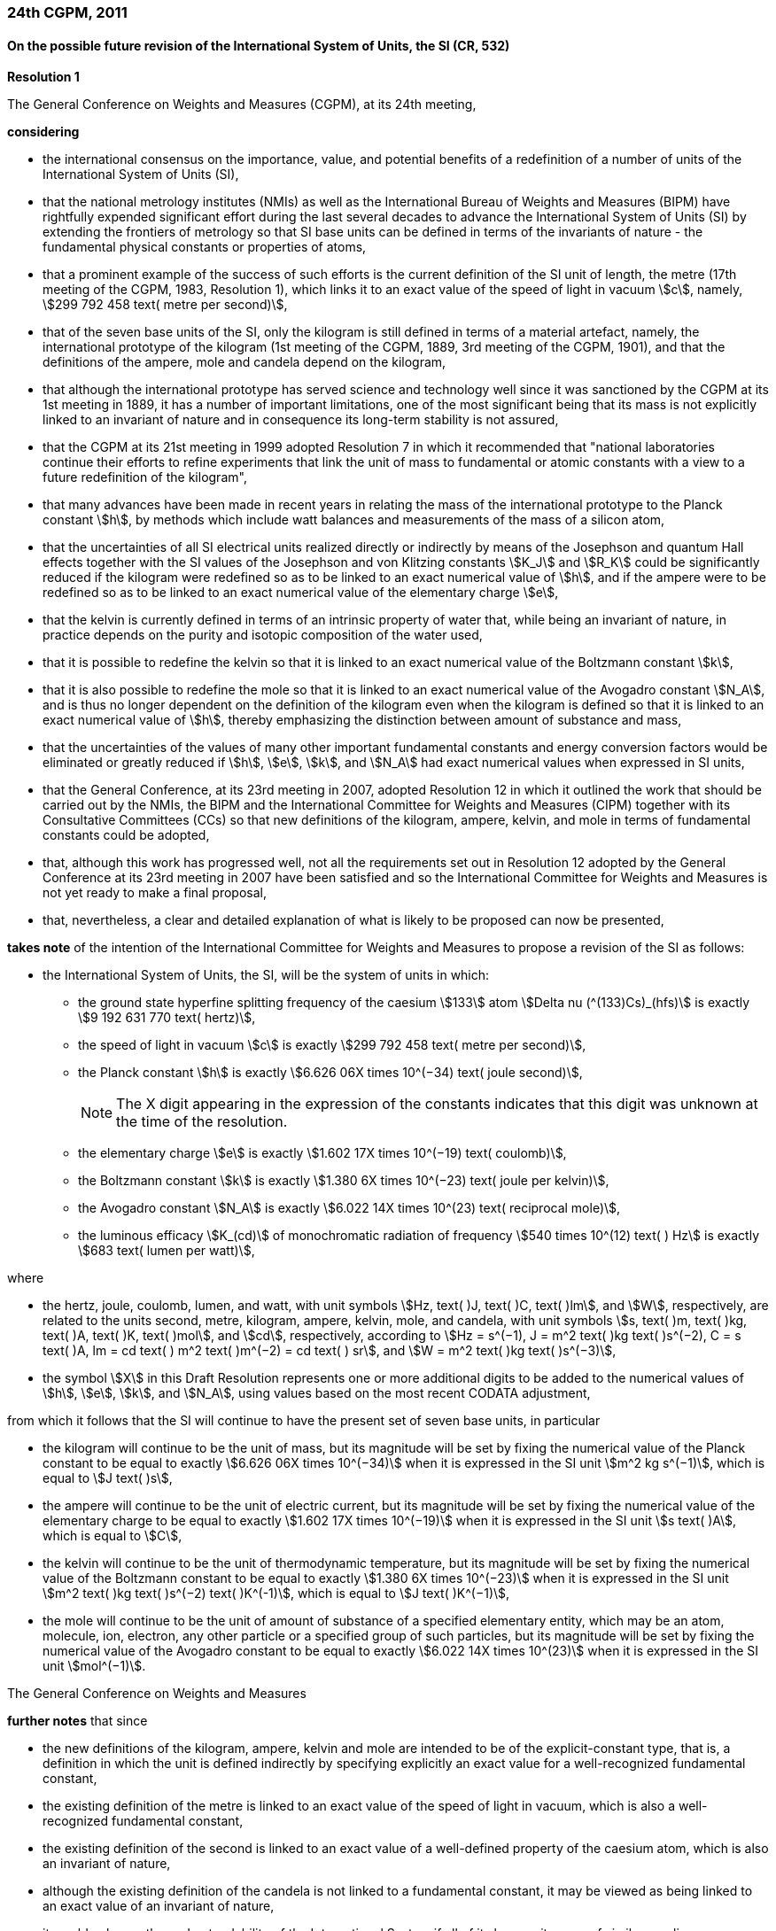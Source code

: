 === 24th CGPM, 2011

==== On the possible future revision of the International System of Units, the SI (CR, 532)

[align=center]
*Resolution 1*

The General Conference on Weights and Measures (CGPM), at its 24th meeting,

*considering*

* the international consensus on the importance, value, and potential benefits of a redefinition of a number of units of the International System of Units (SI),
* that the national metrology institutes (NMIs) as well as the International Bureau of Weights and Measures (BIPM) have rightfully expended significant effort during the last several decades to advance the International System of Units (SI) by extending the frontiers of metrology so that SI base units can be defined in terms of the invariants of nature - the fundamental physical constants or properties of atoms,
* that a prominent example of the success of such efforts is the current definition of the SI unit of length, the metre (17th meeting of the CGPM, 1983, Resolution 1), which links it to an exact value of the speed of light in vacuum stem:[c], namely, stem:[299 792 458 text( metre per second)],
* that of the seven base units of the SI, only the kilogram is still defined in terms of a material artefact, namely, the international prototype of the kilogram (1st meeting of the CGPM, 1889, 3rd meeting of the CGPM, 1901), and that the definitions of the ampere, mole and candela depend on the kilogram,
* that although the international prototype has served science and technology well since it was sanctioned by the CGPM at its 1st meeting in 1889, it has a number of important limitations, one of the most significant being that its mass is not explicitly linked to an invariant of nature and in consequence its long-term stability is not assured,
* that the CGPM at its 21st meeting in 1999 adopted Resolution 7 in which it recommended that "national laboratories continue their efforts to refine experiments that link the unit of mass to fundamental or atomic constants with a view to a future redefinition of the kilogram",
* that many advances have been made in recent years in relating the mass of the international prototype to the Planck constant stem:[h], by methods which include watt balances and measurements of the mass of a silicon atom,
* that the uncertainties of all SI electrical units realized directly or indirectly by means of the Josephson and quantum Hall effects together with the SI values of the Josephson and von Klitzing constants stem:[K_J] and stem:[R_K] could be significantly reduced if the kilogram were redefined so as to be linked to an exact numerical value of stem:[h], and if the ampere were to be redefined so as to be linked to an exact numerical value of the elementary charge stem:[e],
* that the kelvin is currently defined in terms of an intrinsic property of water that, while being an invariant of nature, in practice depends on the purity and isotopic composition of the water used,
* that it is possible to redefine the kelvin so that it is linked to an exact numerical value of the Boltzmann constant stem:[k],
* that it is also possible to redefine the mole so that it is linked to an exact numerical value of the Avogadro constant stem:[N_A], and is thus no longer dependent on the definition of the kilogram even when the kilogram is defined so that it is linked to an exact numerical value of stem:[h], thereby emphasizing the distinction between amount of substance and mass,
* that the uncertainties of the values of many other important fundamental constants and energy conversion factors would be eliminated or greatly reduced if stem:[h], stem:[e], stem:[k], and stem:[N_A] had exact numerical values when expressed in SI units,
* that the General Conference, at its 23rd meeting in 2007, adopted Resolution 12 in which it outlined the work that should be carried out by the NMIs, the BIPM and the International Committee for Weights and Measures (CIPM) together with its Consultative Committees (CCs) so that new definitions of the kilogram, ampere, kelvin, and mole in terms of fundamental constants could be adopted,
* that, although this work has progressed well, not all the requirements set out in Resolution 12 adopted by the General Conference at its 23rd meeting in 2007 have been satisfied and so the International Committee for Weights and Measures is not yet ready to make a final proposal,
* that, nevertheless, a clear and detailed explanation of what is likely to be proposed can now be presented,

*takes note* of the intention of the International Committee for Weights and Measures to propose a revision of the SI as follows:

* the International System of Units, the SI, will be the system of units in which:

** the ground state hyperfine splitting frequency of the caesium stem:[133] atom stem:[Delta nu (^(133)Cs)_(hfs)] is exactly stem:[9 192 631 770 text( hertz)],
** the speed of light in vacuum stem:[c] is exactly stem:[299 792 458 text( metre per second)],
** the Planck constant stem:[h] is exactly stem:[6.626 06X times 10^(−34) text( joule second)],
+
--
NOTE: The X digit appearing in the expression of the constants indicates that this digit was unknown at the time of the resolution.
--
** the elementary charge stem:[e] is exactly stem:[1.602 17X times 10^(−19) text( coulomb)],
** the Boltzmann constant stem:[k] is exactly stem:[1.380 6X times 10^(−23) text( joule per kelvin)],
** the Avogadro constant stem:[N_A] is exactly stem:[6.022 14X times 10^(23) text( reciprocal mole)],
** the luminous efficacy stem:[K_(cd)] of monochromatic radiation of frequency stem:[540 times 10^(12) text( ) Hz] is exactly stem:[683 text( lumen per watt)],

where

[lowerroman]
* the hertz, joule, coulomb, lumen, and watt, with unit symbols stem:[Hz, text( )J, text( )C, text( )lm], and stem:[W], respectively, are related to the units second, metre, kilogram, ampere, kelvin, mole, and candela, with unit symbols stem:[s, text( )m, text( )kg, text( )A, text( )K, text( )mol], and stem:[cd], respectively, according to stem:[Hz = s^(−1), J = m^2 text( )kg text( )s^(−2), C = s text( )A, lm = cd text( ) m^2 text( )m^(−2) = cd text( ) sr], and stem:[W = m^2 text( )kg text( )s^(−3)],

* the symbol stem:[X] in this Draft Resolution represents one or more additional digits to be added to the numerical values of stem:[h], stem:[e], stem:[k], and stem:[N_A], using values based on the most recent CODATA adjustment,

from which it follows that the SI will continue to have the present set of seven base units, in particular

* the kilogram will continue to be the unit of mass, but its magnitude will be set by fixing the numerical value of the Planck constant to be equal to exactly stem:[6.626 06X times 10^(−34)] when it is expressed in the SI unit stem:[m^2 kg s^(−1)], which is equal to stem:[J text( )s],
* the ampere will continue to be the unit of electric current, but its magnitude will be set by fixing the numerical value of the elementary charge to be equal to exactly stem:[1.602 17X times 10^(−19)] when it is expressed in the SI unit stem:[s text( )A], which is equal to stem:[C],
* the kelvin will continue to be the unit of thermodynamic temperature, but its magnitude will be set by fixing the numerical value of the Boltzmann constant to be equal to exactly stem:[1.380 6X times 10^(−23)] when it is expressed in the SI unit stem:[m^2 text( )kg text( )s^(−2) text( )K^(-1)], which is equal to stem:[J text( )K^(−1)],
* the mole will continue to be the unit of amount of substance of a specified elementary entity, which may be an atom, molecule, ion, electron, any other particle or a specified group of such particles, but its magnitude will be set by fixing the numerical value of the Avogadro constant to be equal to exactly stem:[6.022 14X times 10^(23)] when it is expressed in the SI unit stem:[mol^(−1)].

The General Conference on Weights and Measures

*further notes* that since

* the new definitions of the kilogram, ampere, kelvin and mole are intended to be of the explicit-constant type, that is, a definition in which the unit is defined indirectly by specifying explicitly an exact value for a well-recognized fundamental constant,
* the existing definition of the metre is linked to an exact value of the speed of light in vacuum, which is also a well-recognized fundamental constant,
* the existing definition of the second is linked to an exact value of a well-defined property of the caesium atom, which is also an invariant of nature,
* although the existing definition of the candela is not linked to a fundamental constant, it may be viewed as being linked to an exact value of an invariant of nature,
* it would enhance the understandability of the International System if all of its base units were of similar wording,

the International Committee for Weights and Measures will also propose

the reformulation of the existing definitions of the second, metre and candela in completely equivalent forms, which might be the following:

* the second, symbol stem:[s], is the unit of time; its magnitude is set by fixing the numerical value of the ground state hyperfine splitting frequency of the caesium stem:[133] atom, at rest and at a temperature of stem:[0 K], to be equal to exactly stem:[9 192 631 770] when it is expressed in the SI unit stem:[s^(−1)], which is equal to stem:[Hz],
* the metre, symbol stem:[m], is the unit of length; its magnitude is set by fixing the numerical value of the speed of light in vacuum to be equal to exactly stem:[299 792 458] when it is expressed in the SI unit stem:[m text( )s^(−1)],
* the candela, symbol stem:[cd], is the unit of luminous intensity in a given direction; its magnitude is set by fixing the numerical value of the luminous efficacy of monochromatic radiation of frequency stem:[540 times 10^(12) text( ) Hz] to be equal to exactly stem:[683] when it is expressed in the SI unit stem:[m^(−2) kg^(−1) s^3 cd text( ) sr], or stem:[cd text( ) sr text( ) W^(−1)], which is equal to stem:[lm text( ) W^(−1)].

In this way, the definitions of all seven base units will be seen to follow naturally from the set of seven constants given above.

In consequence, on the date chosen for the implementation of the revision of the SI:

* the definition of the kilogram in force since 1889 based upon the mass of the international prototype of the kilogram (1st meeting of the CGPM, 1889, 3rd meeting of the CGPM, 1901) will be abrogated,
* the definition of the ampere in force since 1948 (9th meeting of the CGPM, 1948) based upon the definition proposed by the International Committee (CIPM, 1946, Resolution 2) will be abrogated,
* the conventional values of the Josephson constant stem:[K_(J-90)] and of the von Klitzing constant stem:[R_(K-90)] adopted by the International Committee (CIPM, 1988, Recommendations 1 and 2) at the request of the General Conference (18th meeting of the CGPM, 1987, Resolution 6) for the establishment of representations of the volt and the ohm using the Josephson and quantum Hall effects, respectively, will be abrogated,
* the definition of the kelvin in force since 1967/68 (13th meeting of the CGPM, 1967/68, Resolution 4) based upon a less explicit, earlier definition (10th meeting of the CGPM, 1954, Resolution 3) will be abrogated,
* the definition of the mole in force since 1971 (14th meeting of the CGPM, 1971, Resolution 3) based upon a definition whereby the molar mass of carbon 12 had the exact value stem:[0.012 text( ) kg text( ) mol^(-1)] will be abrogated,
* the existing definitions of the metre, second and candela in force since they were adopted by the CGPM at its 17th (1983, Resolution 1), 13th (1967/68, Resolution 1) and 16th (1979, Resolution 3) meetings, respectively, will be abrogated.

The General Conference on Weights and Measures

*further notes* that on the same date

* the mass of the international prototype of the kilogram stem:[m(cc "K")] will be stem:[1 text( ) kg] but with a relative uncertainty equal to that of the recommended value of stem:[h] just before redefinition and that subsequently its value will be determined experimentally,
* that the magnetic constant (permeability of vacuum) stem:[mu_0] will be stem:[4pi times 10^(−7) text( ) H text( )m^(−1)] but with a relative uncertainty equal to that of the recommended value of the fine-structure constant stem:[alpha] and that subsequently its value will be determined experimentally,
* that the thermodynamic temperature of the triple point of water stem:[T_(TPW)] will be stem:[273.16 text( ) K] but with a relative uncertainty equal to that of the recommended value of stem:[k] just before redefinition and that subsequently its value will be determined experimentally,
* that the molar mass of carbon 12 stem:[M(^(12)C)] will be stem:[0.012 text( ) kg text( ) mol^(−1)] but with a relative uncertainty equal to that of the recommended value of stem:[N_Ah] just before redefinition and that subsequently its value will be determined experimentally.

The General Conference on Weights and Measures

*encourages*

* researchers in national metrology institutes, the BIPM and academic institutions to continue their efforts and make known to the scientific community in general and to CODATA in particular, the outcome of their work relevant to the determination of the constants stem:[h], stem:[e], stem:[k], and stem:[N_A], and
* the BIPM to continue its work on relating the traceability of the prototypes it maintains to the international prototype of the kilogram, and in developing a pool of reference standards to facilitate the dissemination of the unit of mass when redefined,

*invites*

* CODATA to continue to provide adjusted values of the fundamental physical constants based on all relevant information available and to make the results known to the International Committee through its Consultative Committee for Units since these CODATA values and uncertainties will be those used for the revised SI,
* the CIPM to make a proposal for the revision of the SI as soon as the recommendations of Resolution 12 of the 23rd meeting of the General Conference are fulfilled, in particular the preparation of _mises en pratique_ for the new definitions of the kilogram, ampere, kelvin and mole,
* the CIPM to continue its work towards improved formulations for the definitions of the SI base units in terms of fundamental constants, having as far as possible a more easily understandable description for users in general, consistent with scientific rigour and clarity,
* the CIPM, the Consultative Committees, the BIPM, the OIML and National Metrology Institutes significantly to increase their efforts to initiate awareness campaigns aimed at alerting user communities and the general public to the intention to redefine various units of the SI and to encourage consideration of the practical, technical, and legislative implications of such redefinitions, so that comments and contributions can be solicited from the wider scientific and user communities.

NOTE: The 26th CGPM in 2018 (Resolution 1, see p. 197) finally approved the revision of the SI.

==== On the revision of the mise en pratique of the metre and the development of new optical frequency standards (CR, 546)

[align=center]
*Resolution 8*

The General Conference on Weight and Measures (CGPM), at its 24th meeting,

*considering* that

* there have been rapid and important improvements in the performance of optical frequency standards,
* national metrology institutes are working on comparison techniques for optical frequency standards over short distances,
* remote comparison techniques need to be developed at an international level so that optical frequency standards can be compared,

*welcomes*

* the activities of the joint working group of the CCTF and the CCL to review the frequencies of optically-based representations of the second,
* the additions made by the CIPM in 2009 to the common list of "Recommended values of standard frequencies for applications including the practical realization of the metre and secondary representations of the second",
* the establishment of a CCTF working group on Coordination of the Development of Advanced Time and Frequency Transfer Techniques,

*recommends* that

* NMIs commit resources to the development of optical frequency standards and their comparison,
* the BIPM supports the coordination of an international project with the participation of NMIs, oriented to the study of the techniques which could serve to compare optical frequency standards.